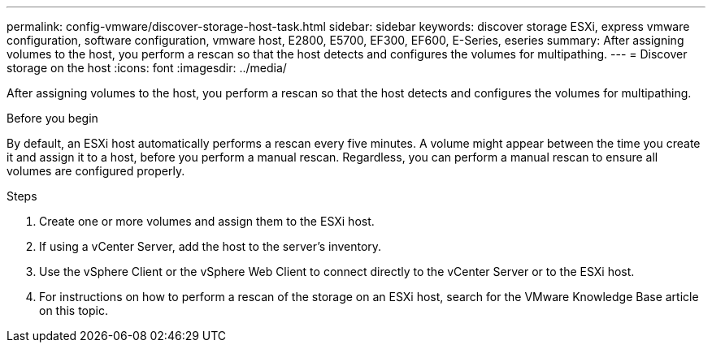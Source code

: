 ---
permalink: config-vmware/discover-storage-host-task.html
sidebar: sidebar
keywords: discover storage ESXi, express vmware configuration, software configuration, vmware host, E2800, E5700, EF300, EF600, E-Series, eseries
summary: After assigning volumes to the host, you perform a rescan so that the host detects and configures the volumes for multipathing.
---
= Discover storage on the host
:icons: font
:imagesdir: ../media/

[.lead]
After assigning volumes to the host, you perform a rescan so that the host detects and configures the volumes for multipathing.

.Before you begin

By default, an ESXi host automatically performs a rescan every five minutes. A volume might appear between the time you create it and assign it to a host, before you perform a manual rescan. Regardless, you can perform a manual rescan to ensure all volumes are configured properly.

.Steps

. Create one or more volumes and assign them to the ESXi host.
. If using a vCenter Server, add the host to the server's inventory.
. Use the vSphere Client or the vSphere Web Client to connect directly to the vCenter Server or to the ESXi host.
. For instructions on how to perform a rescan of the storage on an ESXi host, search for the VMware Knowledge Base article on this topic.
